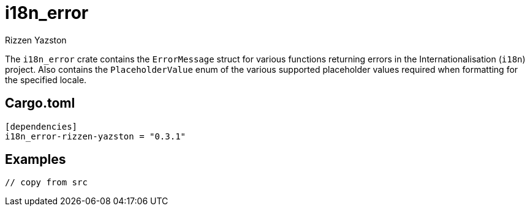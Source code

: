 = i18n_error
Rizzen Yazston

The `i18n_error` crate contains the `ErrorMessage` struct for various functions returning errors in the Internationalisation (`i18n`) project. Also contains the `PlaceholderValue` enum of the various supported placeholder values required when formatting for the specified locale.

== Cargo.toml

```
[dependencies]
i18n_error-rizzen-yazston = "0.3.1"
```

== Examples

```
// copy from src
```
